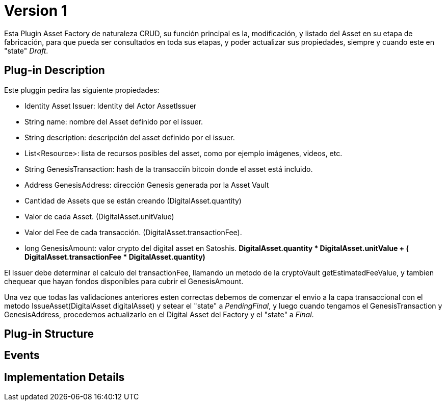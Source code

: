 [[identityPublicKey-asset-issuer-BitDubai-V1]]
= Version 1

Esta Plugin Asset Factory de naturaleza CRUD, su función principal es la, modificación, y listado del Asset en su etapa de fabricación, para que pueda ser consultados en toda sus etapas,
y poder actualizar sus propiedades, siempre y cuando este en "state" _Draft_.


== Plug-in Description

Este pluggin pedira las siguiente propiedades:

 * Identity Asset Issuer: Identity del Actor AssetIssuer
 * String name: nombre del Asset definido por el issuer.
 * String description: descripción del asset definido por el issuer.
 * List<Resource>: lista de recursos posibles del asset, como por ejemplo imágenes, videos, etc.
 * String GenesisTransaction: hash de la transacciín bitcoin donde el asset está incluido.
 * Address GenesisAddress: dirección Genesis generada por la Asset Vault
 * Cantidad de Assets que se están creando (DigitalAsset.quantity)
 * Valor de cada Asset. (DigitalAsset.unitValue)
 * Valor del Fee de cada transacción. (DigitalAsset.transactionFee).
 * long GenesisAmount: valor crypto del digital asset en Satoshis.
    *DigitalAsset.quantity * DigitalAsset.unitValue + ( DigitalAsset.transactionFee * DigitalAsset.quantity)*

El Issuer debe determinar el calculo del transactionFee, llamando un metodo de la cryptoVault getEstimatedFeeValue, y tambien chequear que hayan fondos disponibles para cubrir el GenesisAmount.

Una vez que todas las validaciones anteriores esten correctas debemos de comenzar el envio a la capa transaccional con el metodo IssueAsset(DigitalAsset digitalAsset) y setear el "state" a _PendingFinal_,
y luego cuando tengamos el GenesisTransaction y GenesisAddress, procedemos actualizarlo en el Digital Asset del Factory y el "state" a _Final_.


== Plug-in Structure

== Events

== Implementation Details